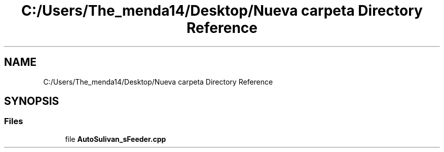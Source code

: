.TH "C:/Users/The_menda14/Desktop/Nueva carpeta Directory Reference" 3 "Wed Sep 9 2020" "Autosulivan's Feeder Firmware" \" -*- nroff -*-
.ad l
.nh
.SH NAME
C:/Users/The_menda14/Desktop/Nueva carpeta Directory Reference
.SH SYNOPSIS
.br
.PP
.SS "Files"

.in +1c
.ti -1c
.RI "file \fBAutoSulivan_sFeeder\&.cpp\fP"
.br
.in -1c
